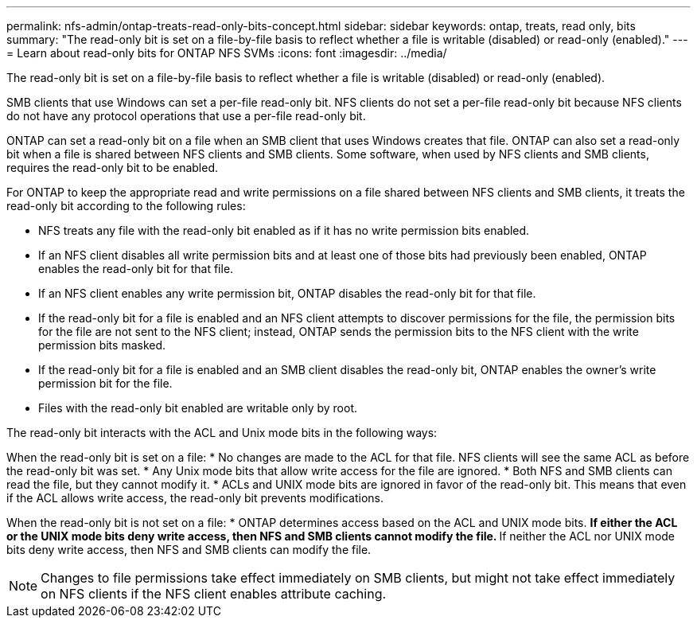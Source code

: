 ---
permalink: nfs-admin/ontap-treats-read-only-bits-concept.html
sidebar: sidebar
keywords: ontap, treats, read only, bits
summary: "The read-only bit is set on a file-by-file basis to reflect whether a file is writable (disabled) or read-only (enabled)."
---
= Learn about read-only bits for ONTAP NFS SVMs
:icons: font
:imagesdir: ../media/

[.lead]
The read-only bit is set on a file-by-file basis to reflect whether a file is writable (disabled) or read-only (enabled).

SMB clients that use Windows can set a per-file read-only bit. NFS clients do not set a per-file read-only bit because NFS clients do not have any protocol operations that use a per-file read-only bit.

ONTAP can set a read-only bit on a file when an SMB client that uses Windows creates that file. ONTAP can also set a read-only bit when a file is shared between NFS clients and SMB clients. Some software, when used by NFS clients and SMB clients, requires the read-only bit to be enabled.

For ONTAP to keep the appropriate read and write permissions on a file shared between NFS clients and SMB clients, it treats the read-only bit according to the following rules:

* NFS treats any file with the read-only bit enabled as if it has no write permission bits enabled.
* If an NFS client disables all write permission bits and at least one of those bits had previously been enabled, ONTAP enables the read-only bit for that file.
* If an NFS client enables any write permission bit, ONTAP disables the read-only bit for that file.
* If the read-only bit for a file is enabled and an NFS client attempts to discover permissions for the file, the permission bits for the file are not sent to the NFS client; instead, ONTAP sends the permission bits to the NFS client with the write permission bits masked.
* If the read-only bit for a file is enabled and an SMB client disables the read-only bit, ONTAP enables the owner's write permission bit for the file.
* Files with the read-only bit enabled are writable only by root.

The read-only bit interacts with the ACL and Unix mode bits in the following ways:

When the read-only bit is set on a file:
* No changes are made to the ACL for that file. NFS clients will see the same ACL as before the read-only bit was set.
* Any Unix mode bits that allow write access for the file are ignored.
* Both NFS and SMB clients can read the file, but they cannot modify it.
* ACLs and UNIX mode bits are ignored in favor of the read-only bit. This means that even if the ACL allows write access, the read-only bit prevents modifications.

When the read-only bit is not set on a file:
* ONTAP determines access based on the ACL and UNIX mode bits. 
** If either the ACL or the UNIX mode bits deny write access, then NFS and SMB clients cannot modify the file. 
** If neither the ACL nor UNIX mode bits deny write access, then NFS and SMB clients can modify the file.


[NOTE]
====
Changes to file permissions take effect immediately on SMB clients, but might not take effect immediately on NFS clients if the NFS client enables attribute caching.
====

// 2025 July 16, ONTAPDOC-1774

// 2025 May 28, ONTAPDOC-2982